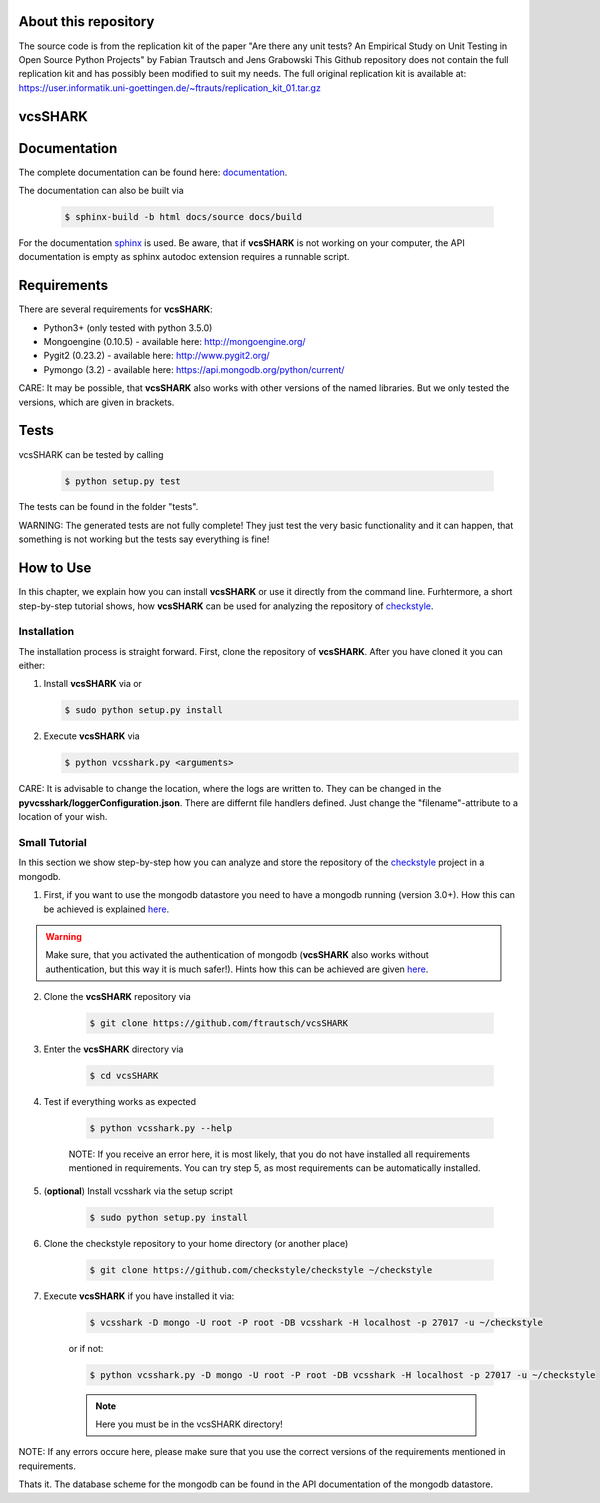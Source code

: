 About this repository
=====================
The source code is from the replication kit of the paper "Are there any unit tests? An Empirical Study on Unit Testing in Open Source Python Projects" by Fabian Trautsch and Jens Grabowski
This Github repository does not contain the full replication kit and has possibly been modified to suit my needs.
The full original replication kit is available at: https://user.informatik.uni-goettingen.de/~ftrauts/replication_kit_01.tar.gz

vcsSHARK
========


Documentation
==============

The complete documentation can be found here: `documentation <http://ftrautsch.github.io/vcsSHARK/index.html>`_.


The documentation can also be built via

	.. code-block:: bash

		$ sphinx-build -b html docs/source docs/build


For the documentation `sphinx <http://sphinx-doc.org/>`_ is used. Be aware, that if **vcsSHARK** is not working on your computer, the API documentation is empty as sphinx autodoc extension requires a runnable script.



Requirements
============

There are several requirements for **vcsSHARK**:

*	Python3+ (only tested with python 3.5.0)
*	Mongoengine (0.10.5) - available here: http://mongoengine.org/
*	Pygit2 (0.23.2) - available here: http://www.pygit2.org/
*	Pymongo (3.2) - available here: https://api.mongodb.org/python/current/


CARE: It may be possible, that **vcsSHARK** also works with other versions of the named libraries. But we only tested the versions, which are given in brackets.


Tests
=====
vcsSHARK can be tested by calling

	.. code-block:: bash

		$ python setup.py test

The tests can be found in the folder "tests".

WARNING: The generated tests are not fully complete! They just test the very basic functionality and it can happen, that something is not working but the tests say everything is fine!


How to Use
==========
In this chapter, we explain how you can install **vcsSHARK** or use it directly from the command line. Furhtermore, a short step-by-step tutorial shows,
how **vcsSHARK** can be used for analyzing the repository of `checkstyle <https://github.com/checkstyle/checkstyle>`_.


Installation
------------
The installation process is straight forward. First, clone the repository of **vcsSHARK**.  After you have cloned it you can either:

1.	Install **vcsSHARK** via or

	.. code-block:: bash

		$ sudo python setup.py install


2.	Execute **vcsSHARK** via

	.. code-block:: bash

		$ python vcsshark.py <arguments>


CARE:  It is advisable to change the location, where the logs are written to. They can be changed in the **pyvcsshark/loggerConfiguration.json**. There are differnt file handlers defined. Just change the "filename"-attribute to a location of your wish.


Small Tutorial
--------------

In this section we show step-by-step how you can analyze and store the repository of the `checkstyle <https://github.com/checkstyle/checkstyle>`_ project in a mongodb.

1.	First, if you want to use the mongodb datastore you need to have a mongodb running (version 3.0+). How this can be achieved is explained `here <https://docs.mongodb.org/manual/>`_.

.. WARNING:: Make sure, that you activated the authentication of mongodb (**vcsSHARK** also works without authentication, but this way it is much safer!). Hints how this can be achieved are given `here <https://docs.mongodb.org/manual/core/authentication/>`_.

2. Clone the **vcsSHARK** repository via

	.. code-block:: bash

		$ git clone https://github.com/ftrautsch/vcsSHARK

3. Enter the **vcsSHARK** directory via

	.. code-block:: bash

		$ cd vcsSHARK

4. Test if everything works as expected

	.. code-block:: bash

		$ python vcsshark.py --help

	NOTE: If you receive an error here, it is most likely, that you do not have installed all requirements mentioned in requirements. You can try step 5, as most requirements can be automatically installed.

5. (**optional**) Install vcsshark via the setup script

	.. code-block:: bash

		$ sudo python setup.py install

6. Clone the checkstyle repository to your home directory (or another place)

	.. code-block:: bash

		$ git clone https://github.com/checkstyle/checkstyle ~/checkstyle

7. Execute **vcsSHARK** if you have installed it via:

	.. code-block:: bash

		$ vcsshark -D mongo -U root -P root -DB vcsshark -H localhost -p 27017 -u ~/checkstyle

	or if not:

	.. code-block:: bash

		$ python vcsshark.py -D mongo -U root -P root -DB vcsshark -H localhost -p 27017 -u ~/checkstyle

	.. NOTE:: Here you must be in the vcsSHARK directory!


NOTE: If any errors occure here, please make sure that you use the correct versions of the requirements mentioned in requirements.

Thats it. The database scheme for the mongodb can be found in the API documentation of the mongodb datastore.

